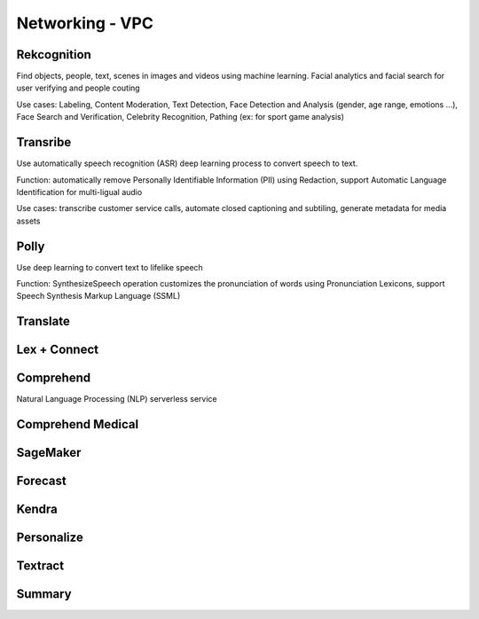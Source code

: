 Networking - VPC
===================================

Rekcognition
------------------------------------------------------------------------

Find objects, people, text, scenes in images and videos using machine learning. Facial analytics and facial search for user verifying and people couting

Use cases: Labeling, Content Moderation, Text Detection, Face Detection and Analysis (gender, age range, emotions ...), Face Search and Verification, Celebrity Recognition, Pathing (ex: for sport game analysis)

Transribe
------------------------------------------------------------------------

Use automatically speech recognition (ASR) deep learning process to convert speech to text.

Function: automatically remove Personally Identifiable Information (PII) using Redaction, support Automatic Language Identification for multi-ligual audio

Use cases: transcribe customer service calls, automate closed captioning and subtiling, generate metadata for media assets

Polly
------------------------------------------------------------------------

Use deep learning to convert text to lifelike speech

Function: SynthesizeSpeech operation customizes the pronunciation of words using Pronunciation Lexicons, support Speech Synthesis Markup Language (SSML)

Translate
------------------------------------------------------------------------

Lex + Connect
------------------------------------------------------------------------

.. image:: images/lex-connect.png

Comprehend
------------------------------------------------------------------------

Natural Language Processing (NLP) serverless service

Comprehend Medical
------------------------------------------------------------------------

SageMaker
------------------------------------------------------------------------

Forecast
------------------------------------------------------------------------

Kendra
------------------------------------------------------------------------

Personalize
------------------------------------------------------------------------

Textract
------------------------------------------------------------------------

Summary
------------------------------------------------------------------------

